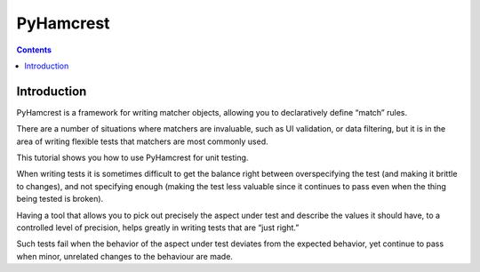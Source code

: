 
.. index::
   pair: Test;  PyHamcrest


.. _pyhamcrest:

==========
PyHamcrest
==========


.. seealso::

   - http://packages.python.org/PyHamcrest/tutorial.html
   - :ref:`pyshould`


.. contents::
   :depth: 3


Introduction
=============


PyHamcrest is a framework for writing matcher objects, allowing you to
declaratively define “match” rules.

There are a number of situations where matchers are invaluable, such as UI
validation, or data filtering, but it is in the area of writing flexible tests
that matchers are most commonly used.

This tutorial shows you how to use PyHamcrest for unit testing.

When writing tests it is sometimes difficult to get the balance right between
overspecifying the test (and making it brittle to changes), and not specifying
enough (making the test less valuable since it continues to pass even when the
thing being tested is broken).

Having a tool that allows you to pick out precisely the aspect under test and
describe the values it should have, to a controlled level of precision, helps
greatly in writing tests that are “just right.”

Such tests fail when the behavior of the aspect under test deviates from the
expected behavior, yet continue to pass when minor, unrelated changes to the
behaviour are made.
